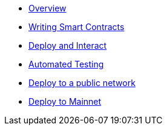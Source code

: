 * xref:index.adoc[Overview]
* xref:writing-smart-contracts.adoc[Writing Smart Contracts]
* xref:deploy-and-interact.adoc[Deploy and Interact]
* xref:unit-testing.adoc[Automated Testing]
* xref:public-staging.adoc[Deploy to a public network]
* xref:mainnet.adoc[Deploy to Mainnet]
